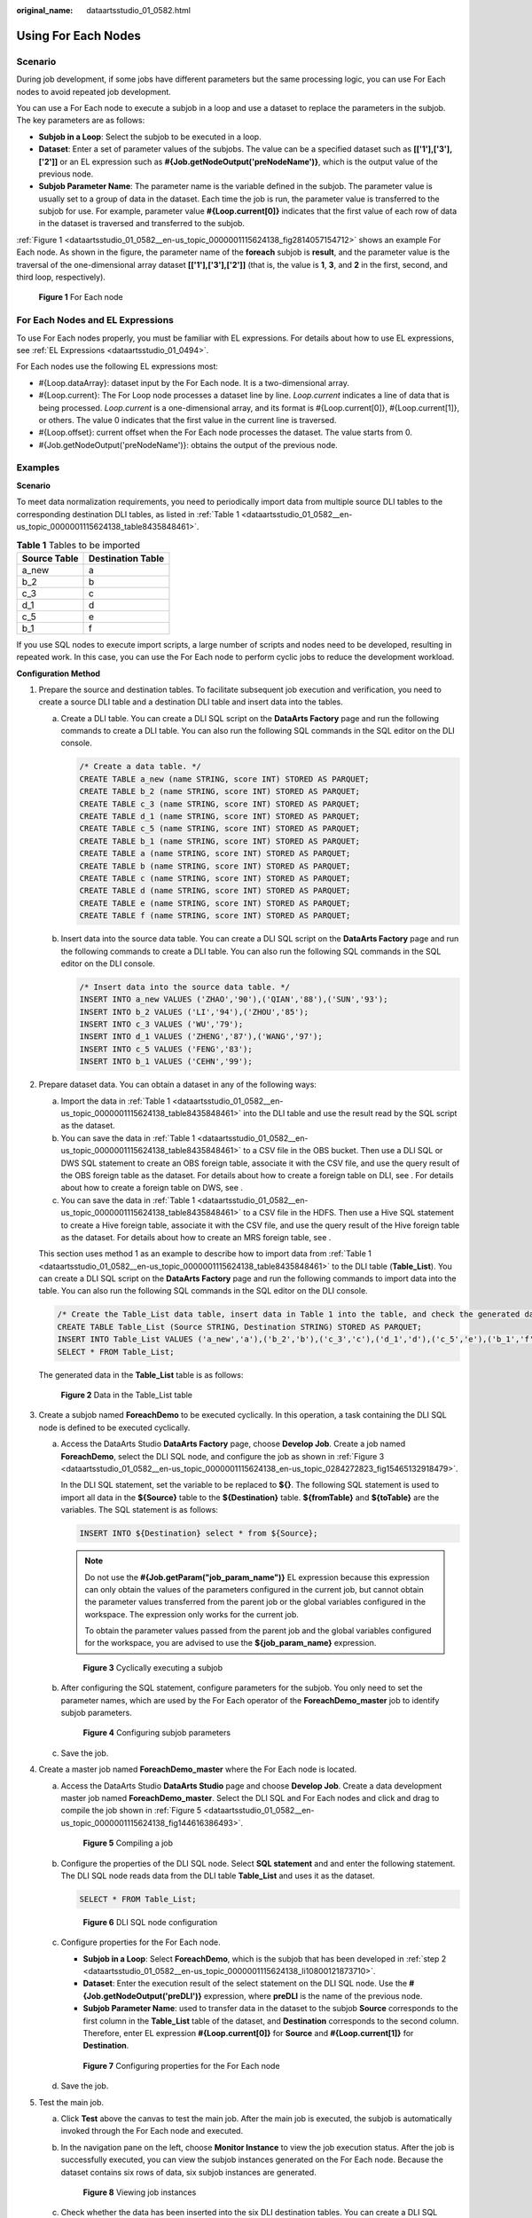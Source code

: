 :original_name: dataartsstudio_01_0582.html

.. _dataartsstudio_01_0582:

Using For Each Nodes
====================

Scenario
--------

During job development, if some jobs have different parameters but the same processing logic, you can use For Each nodes to avoid repeated job development.

You can use a For Each node to execute a subjob in a loop and use a dataset to replace the parameters in the subjob. The key parameters are as follows:

-  **Subjob in a Loop**: Select the subjob to be executed in a loop.
-  **Dataset**: Enter a set of parameter values of the subjobs. The value can be a specified dataset such as **[['1'],['3'],['2']]** or an EL expression such as **#{Job.getNodeOutput('preNodeName')}**, which is the output value of the previous node.
-  **Subjob Parameter Name**: The parameter name is the variable defined in the subjob. The parameter value is usually set to a group of data in the dataset. Each time the job is run, the parameter value is transferred to the subjob for use. For example, parameter value **#{Loop.current[0]}** indicates that the first value of each row of data in the dataset is traversed and transferred to the subjob.

:ref:`Figure 1 <dataartsstudio_01_0582__en-us_topic_0000001115624138_fig2814057154712>` shows an example For Each node. As shown in the figure, the parameter name of the **foreach** subjob is **result**, and the parameter value is the traversal of the one-dimensional array dataset **[['1'],['3'],['2']]** (that is, the value is **1**, **3**, and **2** in the first, second, and third loop, respectively).

.. _dataartsstudio_01_0582__en-us_topic_0000001115624138_fig2814057154712:

.. figure:: /_static/images/en-us_image_0000002305407333.png
   :alt: **Figure 1** For Each node

   **Figure 1** For Each node

For Each Nodes and EL Expressions
---------------------------------

To use For Each nodes properly, you must be familiar with EL expressions. For details about how to use EL expressions, see :ref:`EL Expressions <dataartsstudio_01_0494>`.

For Each nodes use the following EL expressions most:

-  #{Loop.dataArray}: dataset input by the For Each node. It is a two-dimensional array.
-  #{Loop.current}: The For Loop node processes a dataset line by line. *Loop.current* indicates a line of data that is being processed. *Loop.current* is a one-dimensional array, and its format is #{Loop.current[0]}, #{Loop.current[1]}, or others. The value 0 indicates that the first value in the current line is traversed.
-  #{Loop.offset}: current offset when the For Each node processes the dataset. The value starts from 0.
-  #{Job.getNodeOutput('preNodeName')}: obtains the output of the previous node.

Examples
--------

**Scenario**

To meet data normalization requirements, you need to periodically import data from multiple source DLI tables to the corresponding destination DLI tables, as listed in :ref:`Table 1 <dataartsstudio_01_0582__en-us_topic_0000001115624138_table8435848461>`.

.. _dataartsstudio_01_0582__en-us_topic_0000001115624138_table8435848461:

.. table:: **Table 1** Tables to be imported

   ============ =================
   Source Table Destination Table
   ============ =================
   a_new        a
   b_2          b
   c_3          c
   d_1          d
   c_5          e
   b_1          f
   ============ =================

If you use SQL nodes to execute import scripts, a large number of scripts and nodes need to be developed, resulting in repeated work. In this case, you can use the For Each node to perform cyclic jobs to reduce the development workload.

**Configuration Method**

#. Prepare the source and destination tables. To facilitate subsequent job execution and verification, you need to create a source DLI table and a destination DLI table and insert data into the tables.

   a. Create a DLI table. You can create a DLI SQL script on the **DataArts Factory** page and run the following commands to create a DLI table. You can also run the following SQL commands in the SQL editor on the DLI console.

      .. code-block::

         /* Create a data table. */
         CREATE TABLE a_new (name STRING, score INT) STORED AS PARQUET;
         CREATE TABLE b_2 (name STRING, score INT) STORED AS PARQUET;
         CREATE TABLE c_3 (name STRING, score INT) STORED AS PARQUET;
         CREATE TABLE d_1 (name STRING, score INT) STORED AS PARQUET;
         CREATE TABLE c_5 (name STRING, score INT) STORED AS PARQUET;
         CREATE TABLE b_1 (name STRING, score INT) STORED AS PARQUET;
         CREATE TABLE a (name STRING, score INT) STORED AS PARQUET;
         CREATE TABLE b (name STRING, score INT) STORED AS PARQUET;
         CREATE TABLE c (name STRING, score INT) STORED AS PARQUET;
         CREATE TABLE d (name STRING, score INT) STORED AS PARQUET;
         CREATE TABLE e (name STRING, score INT) STORED AS PARQUET;
         CREATE TABLE f (name STRING, score INT) STORED AS PARQUET;

   b. .. _dataartsstudio_01_0582__en-us_topic_0000001115624138_li53232042350:

      Insert data into the source data table. You can create a DLI SQL script on the **DataArts Factory** page and run the following commands to create a DLI table. You can also run the following SQL commands in the SQL editor on the DLI console.

      .. code-block::

         /* Insert data into the source data table. */
         INSERT INTO a_new VALUES ('ZHAO','90'),('QIAN','88'),('SUN','93');
         INSERT INTO b_2 VALUES ('LI','94'),('ZHOU','85');
         INSERT INTO c_3 VALUES ('WU','79');
         INSERT INTO d_1 VALUES ('ZHENG','87'),('WANG','97');
         INSERT INTO c_5 VALUES ('FENG','83');
         INSERT INTO b_1 VALUES ('CEHN','99');

#. Prepare dataset data. You can obtain a dataset in any of the following ways:

   a. Import the data in :ref:`Table 1 <dataartsstudio_01_0582__en-us_topic_0000001115624138_table8435848461>` into the DLI table and use the result read by the SQL script as the dataset.
   b. You can save the data in :ref:`Table 1 <dataartsstudio_01_0582__en-us_topic_0000001115624138_table8435848461>` to a CSV file in the OBS bucket. Then use a DLI SQL or DWS SQL statement to create an OBS foreign table, associate it with the CSV file, and use the query result of the OBS foreign table as the dataset. For details about how to create a foreign table on DLI, see . For details about how to create a foreign table on DWS, see .
   c. You can save the data in :ref:`Table 1 <dataartsstudio_01_0582__en-us_topic_0000001115624138_table8435848461>` to a CSV file in the HDFS. Then use a Hive SQL statement to create a Hive foreign table, associate it with the CSV file, and use the query result of the Hive foreign table as the dataset. For details about how to create an MRS foreign table, see .

   This section uses method 1 as an example to describe how to import data from :ref:`Table 1 <dataartsstudio_01_0582__en-us_topic_0000001115624138_table8435848461>` to the DLI table (**Table_List**). You can create a DLI SQL script on the **DataArts Factory** page and run the following commands to import data into the table. You can also run the following SQL commands in the SQL editor on the DLI console.

   .. code-block::

      /* Create the Table_List data table, insert data in Table 1 into the table, and check the generated data. */
      CREATE TABLE Table_List (Source STRING, Destination STRING) STORED AS PARQUET;
      INSERT INTO Table_List VALUES ('a_new','a'),('b_2','b'),('c_3','c'),('d_1','d'),('c_5','e'),('b_1','f');
      SELECT * FROM Table_List;

   The generated data in the **Table_List** table is as follows:


   .. figure:: /_static/images/en-us_image_0000002305407325.png
      :alt: **Figure 2** Data in the Table_List table

      **Figure 2** Data in the Table_List table

#. .. _dataartsstudio_01_0582__en-us_topic_0000001115624138_li10800121873710:

   Create a subjob named **ForeachDemo** to be executed cyclically. In this operation, a task containing the DLI SQL node is defined to be executed cyclically.

   a. Access the DataArts Studio **DataArts Factory** page, choose **Develop Job**. Create a job named **ForeachDemo**, select the DLI SQL node, and configure the job as shown in :ref:`Figure 3 <dataartsstudio_01_0582__en-us_topic_0000001115624138_en-us_topic_0284272823_fig15465132918479>`.

      In the DLI SQL statement, set the variable to be replaced to **${}**. The following SQL statement is used to import all data in the **${Source}** table to the **${Destination}** table. **${fromTable}** and **${toTable}** are the variables. The SQL statement is as follows:

      .. code-block::

         INSERT INTO ${Destination} select * from ${Source};

      .. note::

         Do not use the **#{Job.getParam("job_param_name")}** EL expression because this expression can only obtain the values of the parameters configured in the current job, but cannot obtain the parameter values transferred from the parent job or the global variables configured in the workspace. The expression only works for the current job.

         To obtain the parameter values passed from the parent job and the global variables configured for the workspace, you are advised to use the **${job_param_name}** expression.

      .. _dataartsstudio_01_0582__en-us_topic_0000001115624138_en-us_topic_0284272823_fig15465132918479:

      .. figure:: /_static/images/en-us_image_0000002270847462.png
         :alt: **Figure 3** Cyclically executing a subjob

         **Figure 3** Cyclically executing a subjob

   b. After configuring the SQL statement, configure parameters for the subjob. You only need to set the parameter names, which are used by the For Each operator of the **ForeachDemo_master** job to identify subjob parameters.


      .. figure:: /_static/images/en-us_image_0000002305440377.png
         :alt: **Figure 4** Configuring subjob parameters

         **Figure 4** Configuring subjob parameters

   c. Save the job.

#. Create a master job named **ForeachDemo_master** where the For Each node is located.

   a. Access the DataArts Studio **DataArts Studio** page and choose **Develop Job**. Create a data development master job named **ForeachDemo_master**. Select the DLI SQL and For Each nodes and click and drag |image1| to compile the job shown in :ref:`Figure 5 <dataartsstudio_01_0582__en-us_topic_0000001115624138_fig144616386493>`.

      .. _dataartsstudio_01_0582__en-us_topic_0000001115624138_fig144616386493:

      .. figure:: /_static/images/en-us_image_0000002270790600.png
         :alt: **Figure 5** Compiling a job

         **Figure 5** Compiling a job

   b. Configure the properties of the DLI SQL node. Select **SQL statement** and and enter the following statement. The DLI SQL node reads data from the DLI table **Table_List** and uses it as the dataset.

      .. code-block::

         SELECT * FROM Table_List;


      .. figure:: /_static/images/en-us_image_0000002305407329.png
         :alt: **Figure 6** DLI SQL node configuration

         **Figure 6** DLI SQL node configuration

   c. Configure properties for the For Each node.

      -  **Subjob in a Loop**: Select **ForeachDemo**, which is the subjob that has been developed in :ref:`step 2 <dataartsstudio_01_0582__en-us_topic_0000001115624138_li10800121873710>`.
      -  **Dataset**: Enter the execution result of the select statement on the DLI SQL node. Use the **#{Job.getNodeOutput('preDLI')}** expression, where **preDLI** is the name of the previous node.
      -  **Subjob Parameter Name**: used to transfer data in the dataset to the subjob **Source** corresponds to the first column in the **Table_List** table of the dataset, and **Destination** corresponds to the second column. Therefore, enter EL expression **#{Loop.current[0]}** for **Source** and **#{Loop.current[1]}** for **Destination**.


      .. figure:: /_static/images/en-us_image_0000002270847446.png
         :alt: **Figure 7** Configuring properties for the For Each node

         **Figure 7** Configuring properties for the For Each node

   d. Save the job.

#. Test the main job.

   a. Click **Test** above the canvas to test the main job. After the main job is executed, the subjob is automatically invoked through the For Each node and executed.

   b. In the navigation pane on the left, choose **Monitor Instance** to view the job execution status. After the job is successfully executed, you can view the subjob instances generated on the For Each node. Because the dataset contains six rows of data, six subjob instances are generated.


      .. figure:: /_static/images/en-us_image_0000002305407317.png
         :alt: **Figure 8** Viewing job instances

         **Figure 8** Viewing job instances

   c. Check whether the data has been inserted into the six DLI destination tables. You can create a DLI SQL script on the **DataArts Factory** page and run the following commands to import data into the table. You can also run the following SQL commands in the SQL editor on the DLI console.

      .. code-block::

         /* Run the following command to query the data in a table (table a is used as an example): */
         SELECT * FROM a;

      Compare the obtained data with the data in :ref:`Insert data into the source data table <dataartsstudio_01_0582__en-us_topic_0000001115624138_li53232042350>`. The inserted data meets the expectation.


      .. figure:: /_static/images/en-us_image_0000002271461758.png
         :alt: **Figure 9** Destination table data

         **Figure 9** Destination table data

More Cases for Reference
------------------------

For Each nodes can work with other nodes to implement more functions. You can refer to the following cases to learn more about how to use For Each nodes.

-  :ref:`Determining the IF Statement Branch to Be Executed Based on the Execution Result of the Previous Node <dataartsstudio_01_0583__en-us_topic_0000001162343901_section191402715452>`

.. |image1| image:: /_static/images/en-us_image_0000002305440373.png
